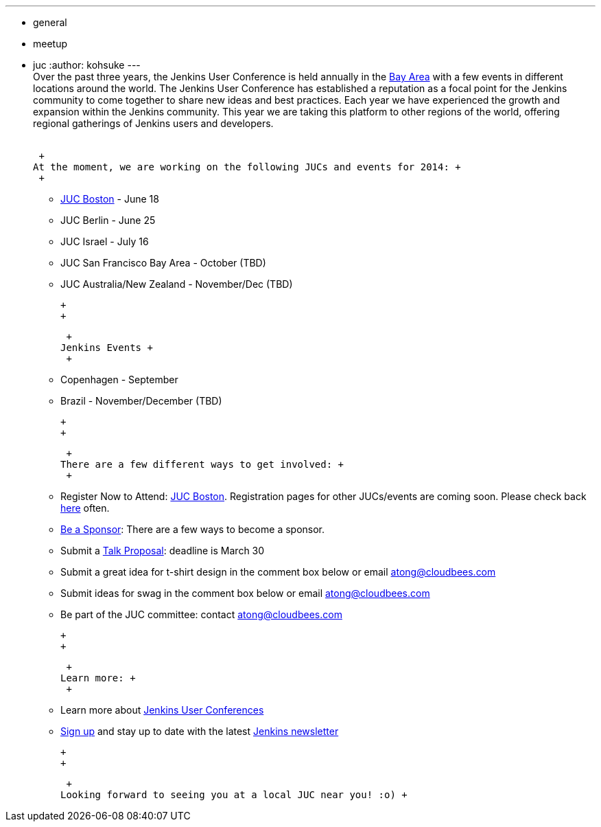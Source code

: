 ---
:layout: post
:title: Jenkins User Conferences This Year
:nodeid: 453
:created: 1395262354
:tags:
  - general
  - meetup
  - juc
:author: kohsuke
---
 +
Over the past three years, the Jenkins User Conference is held annually in the https://www.cloudbees.com/jenkins/juc2013/juc2013-palo-alto-abstracts.cb#FlorianLier[Bay Area] with a few events in different locations around the world. The Jenkins User Conference has established a reputation as a focal point for the Jenkins community to come together to share new ideas and best practices. Each year we have experienced the growth and expansion within the Jenkins community. This year we are taking this platform to other regions of the world, offering regional gatherings of Jenkins users and developers. +
 +

 +
At the moment, we are working on the following JUCs and events for 2014: +
 +

* https://www.cloudbees.com/content/jenkins-user-conference-boston.cb[JUC Boston] - June 18 +
* JUC Berlin - June 25 +
* JUC Israel - July 16 +
* JUC San Francisco Bay Area - October (TBD) +
* JUC Australia/New Zealand - November/Dec (TBD) +

 +
 +

 +
Jenkins Events +
 +

* Copenhagen - September +
* Brazil - November/December (TBD) +

 +
 +

 +
There are a few different ways to get involved: +
 +

* Register Now to Attend: https://www.eventbrite.com/e/jenkins-user-conference-boston-ma-june-17-2014-tickets-10558652213[JUC Boston]. Registration pages for other JUCs/events are coming soon. Please check back https://www.cloudbees.com/jenkins/juc-2014[here] often. +
* https://www.cloudbees.com/company/events/juc[Be a Sponsor]: There are a few ways to become a sponsor. +
* Submit a https://www.cloudbees.com/forms/jenkins-user-conference-call-papers.cb[Talk Proposal]: deadline is March 30 +
* Submit a great idea for t-shirt design in the comment box below or email atong@cloudbees.com +
* Submit ideas for swag in the comment box below or email atong@cloudbees.com +
* Be part of the JUC committee: contact atong@cloudbees.com +

 +
 +

 +
Learn more: +
 +

* Learn more about https://www.cloudbees.com/jenkins/juc-2014[Jenkins User Conferences] +
* https://www.cloudbees.com/jenkins/jenkins-ci/jenkins-newsletter.cb[Sign up] and stay up to date with the latest https://www.cloudbees.com/jenkins/jenkins-ci/jenkins-newsletter.cb[Jenkins newsletter] +

 +
 +

 +
Looking forward to seeing you at a local JUC near you! :o) +

